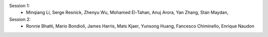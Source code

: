 Session 1:
  - Minqiang Li, Serge Resnick, Zhenyu Wu, Mohamed El-Tahan, Anuj Arora, Yan Zhang, Stan Maydan, 

Session 2:
  - Ronnie Bhatti, Mario Bondioli, James Harris, Mats Kjaer, Yunsong Huang, Fancesco Chiminello, Enrique Naudon
